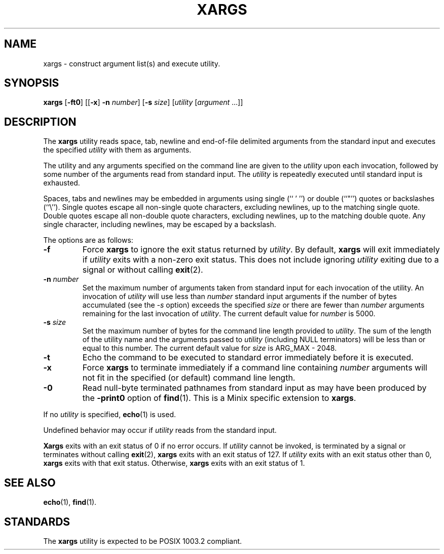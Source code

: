 .\" Copyright (c) 1990 The Regents of the University of California.
.\" All rights reserved.
.\"
.\" This code is derived from software contributed to Berkeley by
.\" John B. Roll Jr. and the Institute of Electrical and Electronics
.\" Engineers, Inc.
.\"
.\" Redistribution and use in source and binary forms, with or without
.\" modification, are permitted provided that the following conditions
.\" are met:
.\" 1. Redistributions of source code must retain the above copyright
.\"    notice, this list of conditions and the following disclaimer.
.\" 2. Redistributions in binary form must reproduce the above copyright
.\"    notice, this list of conditions and the following disclaimer in the
.\"    documentation and/or other materials provided with the distribution.
.\" 3. All advertising materials mentioning features or use of this software
.\"    must display the following acknowledgement:
.\"	This product includes software developed by the University of
.\"	California, Berkeley and its contributors.
.\" 4. Neither the name of the University nor the names of its contributors
.\"    may be used to endorse or promote products derived from this software
.\"    without specific prior written permission.
.\"
.\" THIS SOFTWARE IS PROVIDED BY THE REGENTS AND CONTRIBUTORS ``AS IS'' AND
.\" ANY EXPRESS OR IMPLIED WARRANTIES, INCLUDING, BUT NOT LIMITED TO, THE
.\" IMPLIED WARRANTIES OF MERCHANTABILITY AND FITNESS FOR A PARTICULAR PURPOSE
.\" ARE DISCLAIMED.  IN NO EVENT SHALL THE REGENTS OR CONTRIBUTORS BE LIABLE
.\" FOR ANY DIRECT, INDIRECT, INCIDENTAL, SPECIAL, EXEMPLARY, OR CONSEQUENTIAL
.\" DAMAGES (INCLUDING, BUT NOT LIMITED TO, PROCUREMENT OF SUBSTITUTE GOODS
.\" OR SERVICES; LOSS OF USE, DATA, OR PROFITS; OR BUSINESS INTERRUPTION)
.\" HOWEVER CAUSED AND ON ANY THEORY OF LIABILITY, WHETHER IN CONTRACT, STRICT
.\" LIABILITY, OR TORT (INCLUDING NEGLIGENCE OR OTHERWISE) ARISING IN ANY WAY
.\" OUT OF THE USE OF THIS SOFTWARE, EVEN IF ADVISED OF THE POSSIBILITY OF
.\" SUCH DAMAGE.
.\"
.\"	@(#)xargs.1	5.5 (Berkeley) 6/27/91
.\"
.TH XARGS 1 "June 27, 1991"
.UC 7
.SH NAME
xargs \- construct argument list(s) and execute utility.
.SH SYNOPSIS
.B xargs
.RB [ \-ft0 ]
.RB [[ \-x ]
.B \-n
.IR number ]
.RB [ \-s
.IR size ]
.RI [ utility
.RI [ argument " ...]]"
.SH DESCRIPTION
The
.B xargs
utility reads space, tab, newline and end-of-file delimited arguments
from the standard input and executes the specified
.I utility
with them as arguments.
.PP
The utility and any arguments specified on the command line are given
to the
.I utility
upon each invocation, followed by some number of the arguments read
from standard input.
The
.I utility
is repeatedly executed until standard input is exhausted.
.PP
Spaces, tabs and newlines may be embedded in arguments using single (`` ' '')
or double (``"'') quotes or backslashes (``\e'').
Single quotes escape all non-single quote characters, excluding newlines,
up to the matching single quote.
Double quotes escape all non-double quote characters, excluding newlines,
up to the matching double quote.
Any single character, including newlines, may be escaped by a backslash.
.PP
The options are as follows:
.TP
.B \-f
Force
.B xargs
to ignore the exit status returned by
.IR utility .
By default,
.B xargs
will exit immediately if
.I utility
exits with a non-zero exit status.
This does not include ignoring
.I utility
exiting due to a signal or without calling
.BR exit (2).
.TP
.BI \-n " number"
Set the maximum number of arguments taken from standard input for each
invocation of the utility.
An invocation of
.I utility
will use less than
.I number
standard input arguments if the number of bytes accumulated (see the
.I \-s
option) exceeds the specified
.I size
or there are fewer than
.I number
arguments remaining for the last invocation of
.IR utility .
The current default value for
.I number
is 5000.
.TP
.BI \-s " size"
Set the maximum number of bytes for the command line length provided to
.IR utility .
The sum of the length of the utility name and the arguments passed to
.I utility
(including NULL terminators) will be less than or equal to this number.
The current default value for
.I size
is ARG_MAX - 2048.
.TP
.B \-t
Echo the command to be executed to standard error immediately before it
is executed.
.TP
.B \-x
Force
.B xargs
to terminate immediately if a command line containing
.I number
arguments will not fit in the specified (or default) command line length.
.TP
.B \-0
Read null-byte terminated pathnames from standard input as may have been
produced by the
.B \-print0
option of
.BR find (1).
This is a Minix specific extension to
.BR xargs .
.PP
If no
.I utility
is specified,
.BR echo (1)
is used.
.PP
Undefined behavior may occur if
.I utility
reads from the standard input.
.PP
.B Xargs
exits with an exit status of 0 if no error occurs.
If
.I utility
cannot be invoked, is terminated by a signal or terminates without
calling
.BR exit (2),
.B xargs
exits with an exit status of 127.
If
.I utility
exits with an exit status other than 0,
.B xargs
exits with that exit status.
Otherwise,
.B xargs
exits with an exit status of 1.
.SH "SEE ALSO"
.BR echo (1),
.BR find (1).
.SH STANDARDS
The
.B xargs
utility is expected to be POSIX 1003.2 compliant.
